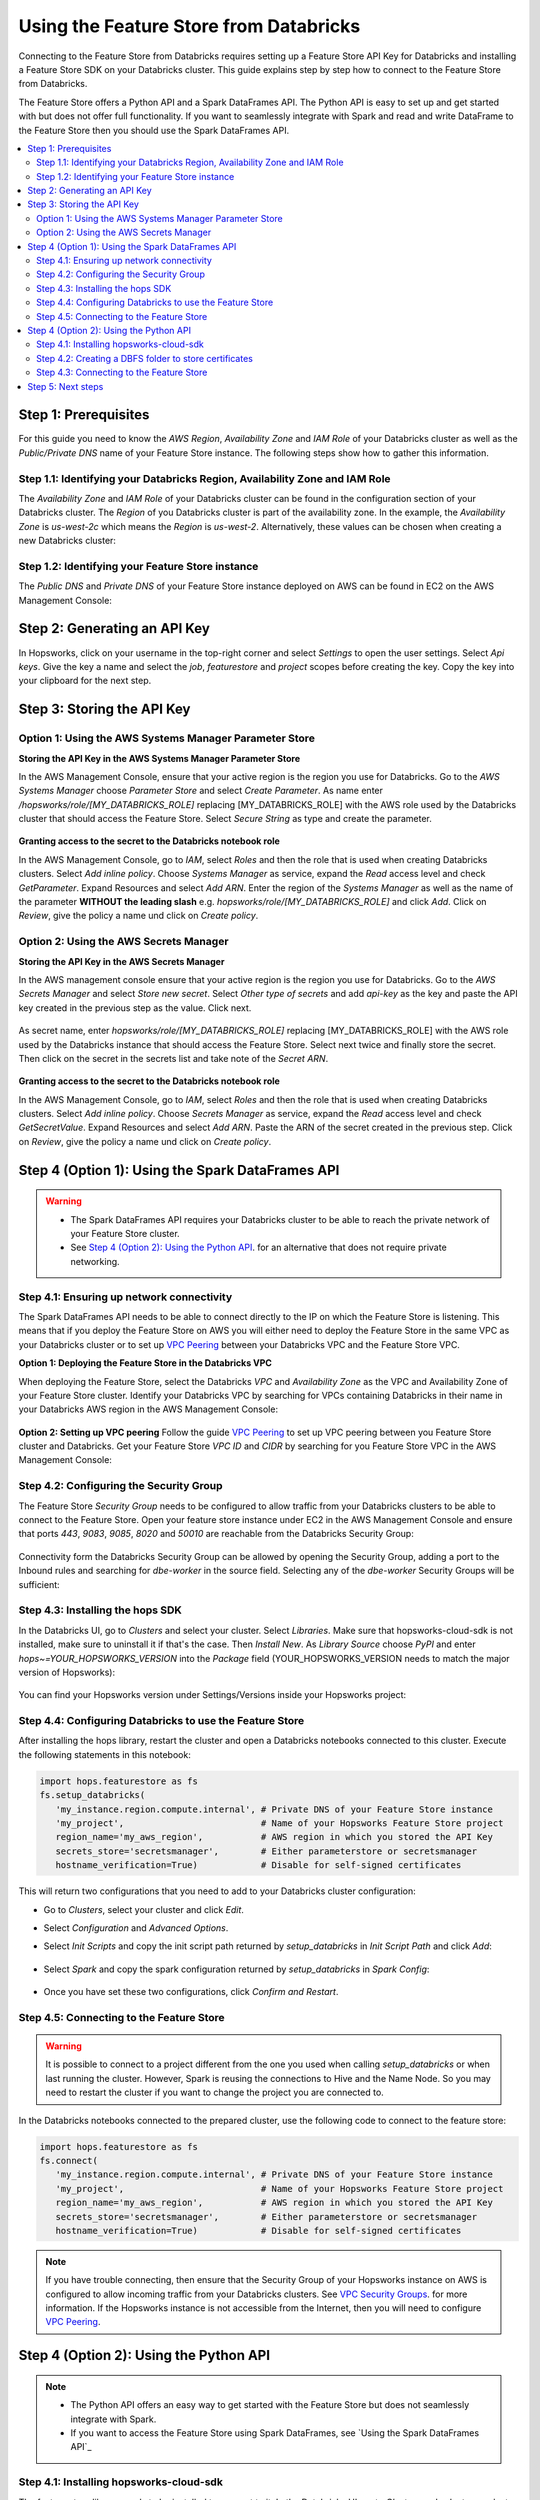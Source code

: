 .. _databricks:

Using the Feature Store from Databricks
=======================================

Connecting to the Feature Store from Databricks requires setting up a Feature Store API Key for Databricks and installing 
a Feature Store SDK on your Databricks cluster. This guide explains step by step how to connect to the Feature Store from Databricks.

The Feature Store offers a Python API and a Spark DataFrames API. The Python API is easy to set up and get started with but does not
offer full functionality. If you want to seamlessly integrate with Spark and read and write DataFrame to the Feature Store then you should
use the Spark DataFrames API.

.. contents:: :local:

Step 1: Prerequisites
---------------------
For this guide you need to know the *AWS Region*, *Availability Zone* and *IAM Role* of your Databricks cluster as well as the
*Public/Private DNS* name of your Feature Store instance. The following steps show how to
gather this information.

.. include-1-start

Step 1.1: Identifying your Databricks Region, Availability Zone and IAM Role
~~~~~~~~~~~~~~~~~~~~~~~~~~~~~~~~~~~~~~~~~~~~~~~~~~~~~~~~~~~~~~~~~~~~~~~~~~~~

The *Availability Zone* and *IAM Role* of your Databricks cluster can be found in the configuration section of your Databricks cluster.
The *Region* of you Databricks cluster is part of the availability zone. In the example, the *Availability Zone* is
*us-west-2c* which means the *Region* is *us-west-2*. Alternatively, these values can be chosen when creating a new Databricks cluster:

.. _databricks_zone_and_role.png: ../../../_images/databricks_zone_and_role.png
.. figure:: ../../../imgs/feature_store/databricks_zone_and_role.png
    :alt: Identifying your Databricks zone and IAM role
    :target: `databricks_zone_and_role.png`_
    :align: center
    :figclass: align-center

.. include-1-stop

Step 1.2: Identifying your Feature Store instance
~~~~~~~~~~~~~~~~~~~~~~~~~~~~~~~~~~~~~~~~~~~~~~~~~

The *Public DNS* and *Private DNS* of your Feature Store instance deployed on AWS can be found in EC2 on the AWS Management Console:

.. _hopsworks_instance.png: ../../../_images/hopsworks_instance.png
.. figure:: ../../../imgs/feature_store/hopsworks_instance.png
    :alt: Identifiying your Feature Store DNS name
    :target: `hopsworks_instance.png`_
    :align: center
    :figclass: align-center

.. include-2-start

Step 2: Generating an API Key
-----------------------------

In Hopsworks, click on your username in the top-right corner and select *Settings* to open the user settings.
Select *Api keys*. Give the key a name and select the *job*, *featurestore* and *project* scopes before creating the key.
Copy the key into your clipboard for the next step.

.. _databricks_api_key.png: ../../../_images/databricks_api_key.png
.. figure:: ../../../imgs/feature_store/databricks_api_key.png
    :alt: Creating a Feature Store API Key for Databricks
    :target: `databricks_api_key.png`_
    :align: center
    :figclass: align-center

.. include-2-stop

Step 3: Storing the API Key
---------------------------

Option 1: Using the AWS Systems Manager Parameter Store
~~~~~~~~~~~~~~~~~~~~~~~~~~~~~~~~~~~~~~~~~~~~~~~~~~~~~~~

**Storing the API Key in the AWS Systems Manager Parameter Store**

In the AWS Management Console, ensure that your active region is the region you use for Databricks.
Go to the *AWS Systems Manager* choose *Parameter Store* and select *Create Parameter*.
As name enter */hopsworks/role/[MY_DATABRICKS_ROLE]* replacing [MY_DATABRICKS_ROLE] with the
AWS role used by the Databricks cluster that should access the Feature Store. Select *Secure String* as
type and create the parameter.

.. _databricks_parameter_store.png: ../../../_images/databricks_parameter_store.png
.. figure:: ../../../imgs/feature_store/databricks_parameter_store.png
    :alt: Storing the Feature Store API Key in the Parameter Store
    :target: `databricks_parameter_store.png`_
    :align: center
    :scale: 70 %
    :figclass: align-center

**Granting access to the secret to the Databricks notebook role**

In the AWS Management Console, go to *IAM*, select *Roles* and then the role that is used when creating Databricks clusters.
Select *Add inline policy*. Choose *Systems Manager* as service, expand the *Read* access level and check *GetParameter*.
Expand Resources and select *Add ARN*. Enter the region of the *Systems Manager* as well as the name of the parameter
**WITHOUT the leading slash** e.g. *hopsworks/role/[MY_DATABRICKS_ROLE]* and click *Add*. Click on *Review*,
give the policy a name und click on *Create policy*.

.. _databricks_parameter_store_policy.png: ../../../_images/databricks_parameter_store_policy.png
.. figure:: ../../../imgs/feature_store/databricks_parameter_store_policy.png
    :alt: Configuring the access policy for the Parameter Store
    :target: `databricks_parameter_store_policy.png`_
    :align: center
    :figclass: align-center

Option 2: Using the AWS Secrets Manager
~~~~~~~~~~~~~~~~~~~~~~~~~~~~~~~~~~~~~~~

**Storing the API Key in the AWS Secrets Manager**

.. include-3-start

In the AWS management console ensure that your active region is the region you use for Databricks.
Go to the *AWS Secrets Manager* and select *Store new secret*. Select *Other type of secrets* and add *api-key*
as the key and paste the API key created in the previous step as the value. Click next.

.. _databricks_secrets_manager_step_1.png: ../../../_images/databricks_secrets_manager_step_1.png
.. figure:: ../../../imgs/feature_store/databricks_secrets_manager_step_1.png
    :alt: Storing a Feature Store API Key in the Secrets Manager Step 1
    :target: `databricks_secrets_manager_step_1.png`_
    :align: center
    :figclass: align-center

As secret name, enter *hopsworks/role/[MY_DATABRICKS_ROLE]* replacing [MY_DATABRICKS_ROLE] with the AWS role used
by the Databricks instance that should access the Feature Store. Select next twice and finally store the secret.
Then click on the secret in the secrets list and take note of the *Secret ARN*.

.. _databricks_secrets_manager_step_2.png: ../../../_images/databricks_secrets_manager_step_2.png
.. figure:: ../../../imgs/feature_store/databricks_secrets_manager_step_2.png
    :alt: Storing a Feature Store API Key in the Secrets Manager Step 2
    :target: `databricks_secrets_manager_step_2.png`_
    :align: center
    :figclass: align-center

**Granting access to the secret to the Databricks notebook role**

In the AWS Management Console, go to *IAM*, select *Roles* and then the role that is used when creating Databricks clusters.
Select *Add inline policy*. Choose *Secrets Manager* as service, expand the *Read* access level and check *GetSecretValue*.
Expand Resources and select *Add ARN*. Paste the ARN of the secret created in the previous step.
Click on *Review*, give the policy a name und click on *Create policy*.

.. _databricks_secrets_manager_policy.png: ../../../_images/databricks_secrets_manager_policy.png
.. figure:: ../../../imgs/feature_store/databricks_secrets_manager_policy.png
    :alt: Configuring the access policy for the Secrets Manager
    :target: `databricks_secrets_manager_policy.png`_
    :align: center
    :figclass: align-center

.. include-3-stop

Step 4 (Option 1): Using the Spark DataFrames API
-------------------------------------------------
.. warning:: 
 - The Spark DataFrames API requires your Databricks cluster to be able to reach the private network of your Feature Store cluster.
 - See `Step 4 (Option 2): Using the Python API`_. for an alternative that does not require private networking.

Step 4.1: Ensuring up network connectivity
~~~~~~~~~~~~~~~~~~~~~~~~~~~~~~~~~~~~~~~~~~
The Spark DataFrames API needs to be able to connect directly to the IP on which the Feature Store is listening.
This means that if you deploy the Feature Store on AWS you will either need to deploy the Feature Store in the same VPC as your Databricks
cluster or to set up `VPC Peering <https://docs.databricks.com/administration-guide/cloud-configurations/aws/vpc-peering.html>`_
between your Databricks VPC and the Feature Store VPC.

**Option 1: Deploying the Feature Store in the Databricks VPC**

When deploying the Feature Store, select the Databricks *VPC* and *Availability Zone* as the VPC and Availability Zone of your Feature Store cluster.
Identify your Databricks VPC by searching for VPCs containing Databricks in their name in your Databricks AWS region in the AWS Management Console:

.. _databricks_vpc.png: ../../../_images/databricks_vpc.png
.. figure:: ../../../imgs/feature_store/databricks_vpc.png
    :alt: Identifying your Databricks VPC
    :target: `databricks_vpc.png`_
    :align: center
    :figclass: align-center

**Option 2: Setting up VPC peering**
Follow the guide `VPC Peering <https://docs.databricks.com/administration-guide/cloud-configurations/aws/vpc-peering.html>`_ to set up VPC peering
between you Feature Store cluster and Databricks. Get your Feature Store *VPC ID* and *CIDR* by searching for you Feature Store VPC
in the AWS Management Console:

.. _hopsworks_vpc.png: ../../../_images/hopsworks_vpc.png
.. figure:: ../../../imgs/feature_store/hopsworks_vpc.png
    :alt: Identifying your Feature Store VPC
    :target: `hopsworks_vpc.png`_
    :align: center
    :figclass: align-center

Step 4.2: Configuring the Security Group
~~~~~~~~~~~~~~~~~~~~~~~~~~~~~~~~~~~~~~~~

The Feature Store *Security Group* needs to be configured to allow traffic from your Databricks clusters to be able to connect to the Feature Store.
Open your feature store instance under EC2 in the AWS Management Console and ensure that ports *443*, *9083*, *9085*, *8020* and *50010* are reachable
from the Databricks Security Group:

.. _databricks_security_group_overview.png: ../../../_images/databricks_security_group_overview.png
.. figure:: ../../../imgs/feature_store/databricks_security_group_overview.png
    :alt: Hopsworks Feature Store Security Group
    :target: `databricks_security_group_overview.png`_
    :align: center
    :figclass: align-center

Connectivity form the Databricks Security Group can be allowed by opening the Security Group, adding a port to the Inbound rules and searching for *dbe-worker*
in the source field. Selecting any of the *dbe-worker* Security Groups will be sufficient:

.. _databricks_security_group_details.png: ../../../_images/databricks_security_group_details.png
.. figure:: ../../../imgs/feature_store/databricks_security_group_details.png
    :alt: Hopsworks Feature Store Security Group details
    :target: `databricks_security_group_details.png`_
    :align: center
    :figclass: align-center

Step 4.3: Installing the hops SDK
~~~~~~~~~~~~~~~~~~~~~~~~~~~~~~~~~

.. include-4-start

In the Databricks UI, go to *Clusters* and select your cluster. Select *Libraries*.
Make sure that hopsworks-cloud-sdk is not installed, make sure to uninstall it if that's the case.
Then *Install New*. As *Library Source* choose *PyPI* and enter *hops~=YOUR_HOPSWORKS_VERSION*
into the *Package* field (YOUR_HOPSWORKS_VERSION needs to match the major version of Hopsworks):

.. _databricks_install_hops.png: ../../../_images/databricks_install_hops.png
.. figure:: ../../../imgs/feature_store/databricks_install_hops.png
    :alt: Installing hops on Databricks
    :target: `databricks_install_hops.png`_
    :align: center
    :figclass: align-center

You can find your Hopsworks version under Settings/Versions inside your Hopsworks project:

.. _hopsworks_version.png: ../../../_images/hopsworks_version.png
.. figure:: ../../../imgs/feature_store/hopsworks_version.png
    :alt: Creating a Feature Store API Key
    :target: `hopsworks_version.png`_
    :align: center
    :figclass: align-center

.. include-4-stop

Step 4.4: Configuring Databricks to use the Feature Store
~~~~~~~~~~~~~~~~~~~~~~~~~~~~~~~~~~~~~~~~~~~~~~~~~~~~~~~~~

After installing the hops library, restart the cluster and open a Databricks notebooks connected to this cluster.
Execute the following statements in this notebook:

.. code-block:: python

 import hops.featurestore as fs
 fs.setup_databricks(
    'my_instance.region.compute.internal', # Private DNS of your Feature Store instance
    'my_project',                          # Name of your Hopsworks Feature Store project
    region_name='my_aws_region',           # AWS region in which you stored the API Key
    secrets_store='secretsmanager',        # Either parameterstore or secretsmanager
    hostname_verification=True)            # Disable for self-signed certificates  

This will return two configurations that you need to add to your Databricks cluster configuration:

.. include-5-start

.. hlist:

* Go to *Clusters*, select your cluster and click *Edit*. 
* Select *Configuration* and *Advanced Options*. 
* Select *Init Scripts* and copy the init script path returned by *setup_databricks* in *Init Script Path* and click *Add*:

    .. _databricks_init_script.png: ../../../_images/databricks_init_script.png
    .. figure:: ../../../imgs/feature_store/databricks_init_script.png
        :alt: Configuring the init script of the Databricks cluster
        :target: `databricks_init_script.png`_
        :align: center
        :figclass: align-center

* Select *Spark* and copy the spark configuration returned by *setup_databricks* in *Spark Config*:

    .. _databricks_spark_config.png: ../../../_images/databricks_spark_config.png
    .. figure:: ../../../imgs/feature_store/databricks_spark_config.png
        :alt: Configuring Spark on the Databricks cluster
        :target: `databricks_spark_config.png`_
        :align: center
        :figclass: align-center

* Once you have set these two configurations, click *Confirm and Restart*.

.. include-5-stop

Step 4.5: Connecting to the Feature Store
~~~~~~~~~~~~~~~~~~~~~~~~~~~~~~~~~~~~~~~~~

.. include-6-start

.. warning::

    It is possible to connect to a project different from the one you used when calling *setup_databricks* or when last running the cluster. 
    However, Spark is reusing the connections to Hive and the Name Node. So you may need to restart the cluster if you want to change the project you are connected to.

In the Databricks notebooks connected to the prepared cluster, use the following code to connect to the feature store:

.. include-6-stop

.. code-block:: python

 import hops.featurestore as fs
 fs.connect(
    'my_instance.region.compute.internal', # Private DNS of your Feature Store instance
    'my_project',                          # Name of your Hopsworks Feature Store project
    region_name='my_aws_region',           # AWS region in which you stored the API Key
    secrets_store='secretsmanager',        # Either parameterstore or secretsmanager
    hostname_verification=True)            # Disable for self-signed certificates   

.. note::

    If you have trouble connecting, then ensure that the Security Group of your Hopsworks instance on AWS is configured to allow
    incoming traffic from your Databricks clusters. See
    `VPC Security Groups <https://docs.aws.amazon.com/vpc/latest/userguide/VPC_SecurityGroups.html>`_. for more information.
    If the Hopsworks instance is not accessible from the Internet, then you will need to configure
    `VPC Peering <https://docs.databricks.com/administration-guide/cloud-configurations/aws/vpc-peering.html>`_.

Step 4 (Option 2): Using the Python API
---------------------------------------
.. note:: 
 - The Python API offers an easy way to get started with the Feature Store but does not seamlessly integrate with Spark.
 - If you want to access the Feature Store using Spark DataFrames, see `Using the Spark DataFrames API`_

Step 4.1: Installing hopsworks-cloud-sdk
~~~~~~~~~~~~~~~~~~~~~~~~~~~~~~~~~~~~~~~~

The feature store library needs to be installed to connect to it. In the Databricks UI, go to *Clusters* and select your cluster.
Select *Libraries* and then *Install New*. As *Library Source* choose *PyPI* and enter *hopsworks-cloud-sdk~=YOUR_HOPSWORKS_VERSION*
into the *Package* field (YOUR_HOPSWORKS_VERSION needs to match the major version of Hopsworks):

.. _databricks_install_cloud.png: ../../../_images/databricks_install_cloud.png
.. figure:: ../../../imgs/feature_store/databricks_install_cloud.png
    :alt: Installing hopsworks-cloud-sdk on Databricks
    :target: `databricks_install_cloud.png`_
    :align: center
    :figclass: align-center

You can find your Hopsworks version under Settings/Versions inside your Hopsworks project:

.. _hopsworks_version.png: ../../../_images/hopsworks_version.png
.. figure:: ../../../imgs/feature_store/hopsworks_version.png
    :alt: Creating a Feature Store API Key
    :target: `hopsworks_version.png`_
    :align: center
    :figclass: align-center

Step 4.2: Creating a DBFS folder to store certificates
~~~~~~~~~~~~~~~~~~~~~~~~~~~~~~~~~~~~~~~~~~~~~~~~~~~~~~

The Hopsworks Feature Store relies on certificates being available in the Databricks cluster to connect to some services inside Hopsworks.
To ensure that these certificates can be distributed to all nodes in a Databricks cluster, Hopsworks relies on them being stored
in the `Databricks file system <https://docs.databricks.com/data/databricks-file-system.html>`_.
For this purpose, you should create a certs folder in DBFS. This can be done by executing the following statement
in a Databricks notebook connected to the prepared cluster:

.. code-block:: python

    dbutils.fs.mkdirs("dbfs:/certs/")


Step 4.3: Connecting to the Feature Store
~~~~~~~~~~~~~~~~~~~~~~~~~~~~~~~~~~~~~~~~~

.. _feature-store-connect-databricks.png: ../../../_images/feature-store-connect-databricks.png
.. figure:: ../../../imgs/feature_store/feature-store-connect-databricks.png
    :alt: Connect to the Feature Store from Databricks
    :target: `feature-store-connect-databricks.png`_
    :align: center
    :figclass: align-center

In the Databricks notebooks connected to the prepared cluster, use the following statements to connect to the Feature Store:

.. code-block:: python

    import hops.featurestore as fs
    fs.connect(
        'my_instance',                  # DNS of your Feature Store instance
        'my_project',                   # Name of your Hopsworks Feature Store project
        cert_folder='/dbfs/certs/',     # The certificate folder as created earlier
        region_name='my_aws_region',    # AWS region in which you stored the API Key
        secrets_store='secretsmanager', # Either parameterstore or secretsmanager
        hostname_verification=True)     # Disable this self-signed certificates   

.. note::

    If you have trouble connecting, then ensure that the Security Group of your Hopsworks instance on AWS is configured to allow
    incoming traffic from your Databricks clusters. See
    `VPC Security Groups <https://docs.aws.amazon.com/vpc/latest/userguide/VPC_SecurityGroups.html>`_. for more information.
    If the Hopsworks instance is not accessible from the Internet, then you will need to configure
    `VPC Peering <https://docs.databricks.com/administration-guide/cloud-configurations/aws/vpc-peering.html>`_.

Step 5: Next steps
------------------
Check out our other guides for how to get started with Hopsworks and the Feature Store:

.. hlist:

* `Feature Store Quick Start notebook <https://github.com/logicalclocks/hops-examples/blob/master/notebooks/featurestore/databricks/FeatureStoreQuickStartDatabricks.ipynb>`_
* `Feature Store Tour notebook <https://github.com/logicalclocks/hops-examples/blob/master/notebooks/featurestore/FeaturestoreTourPython.ipynb>`_
* Get started with the :ref:`feature-store`
* Get started with Machine Learning on Hopsworks: :ref:`hops-ml`
* Get started with Hopsworks: :ref:`userguide`
* Code examples and notebooks: `hops-examples <https://github.com/logicalclocks/hops-examples>`_